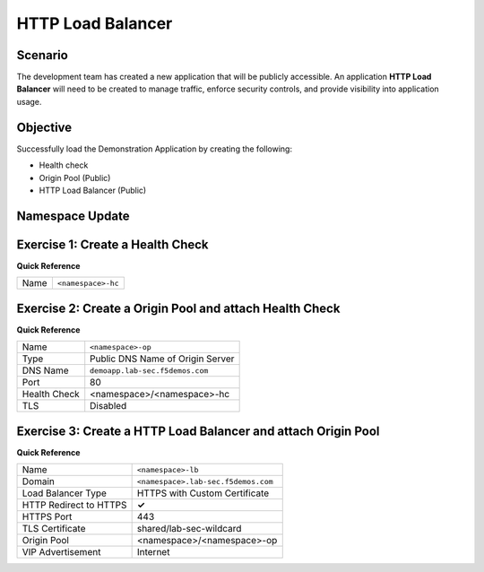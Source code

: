 HTTP Load Balancer
==================

Scenario
--------

The development team has created a new application that will be publicly accessible. 
An application **HTTP Load Balancer** will need to be created to manage traffic, 
enforce security controls, and provide visibility into application usage.

Objective
---------

Successfully load the Demonstration Application by creating 
the following:

- Health check
- Origin Pool (Public)
- HTTP Load Balancer (Public)

Namespace Update
----------------

.. raw:: html

   <div style="margin: 1em 0; padding: 1em; border: 1px solid #ccc;">
     <label for="namespaceInput" style="font-size: 1.1em; margin-right: 0.5em;">Enter your namespace:</label>
     <input id="namespaceInput" type="text" placeholder="e.g. sassy-panda"
            style="font-size: 1.1em; padding: 0.4em; width: 200px; margin-right: 0.5em;" />
     <button onclick="setNamespace()"
             style="font-size: 1.1em; padding: 0.5em 1em; cursor: pointer; border-radius: 4px;">
       Save
     </button>
   </div>

   <p><strong>Current namespace:</strong> <span id="currentNamespace">&lt;namespace&gt;</span></p>


Exercise 1: Create a Health Check
---------------------------------

**Quick Reference**

+---------+-------------------------------------+
| Name    | ``<namespace>-hc``                  |
+---------+-------------------------------------+

Exercise 2: Create a Origin Pool and attach Health Check
----------------------------------------------------------

**Quick Reference**

+--------------+-------------------------------------+
| Name         | ``<namespace>-op``                  |
+--------------+-------------------------------------+
| Type         | Public DNS Name of Origin Server    |
+--------------+-------------------------------------+
| DNS Name     | ``demoapp.lab-sec.f5demos.com``     |
+--------------+-------------------------------------+
| Port         | 80                                  |
+--------------+-------------------------------------+
| Health Check | <namespace>/<namespace>-hc          |
+--------------+-------------------------------------+
| TLS          | Disabled                            |
+--------------+-------------------------------------+

Exercise 3: Create a HTTP Load Balancer and attach Origin Pool
--------------------------------------------------------------

**Quick Reference**

+-----------------------+------------------------------------+
| Name                  | ``<namespace>-lb``                 |
+-----------------------+------------------------------------+
| Domain                | ``<namespace>.lab-sec.f5demos.com``|
+-----------------------+------------------------------------+
| Load Balancer Type    | HTTPS with Custom Certificate      |
+-----------------------+------------------------------------+
| HTTP Redirect to HTTPS| **✓**                              |
+-----------------------+------------------------------------+
| HTTPS Port            | 443                                |
+-----------------------+------------------------------------+
| TLS Certificate       | shared/lab-sec-wildcard            |
+-----------------------+------------------------------------+
| Origin Pool           | <namespace>/<namespace>-op         |
+-----------------------+------------------------------------+
| VIP Advertisement     | Internet                           |
+-----------------------+------------------------------------+